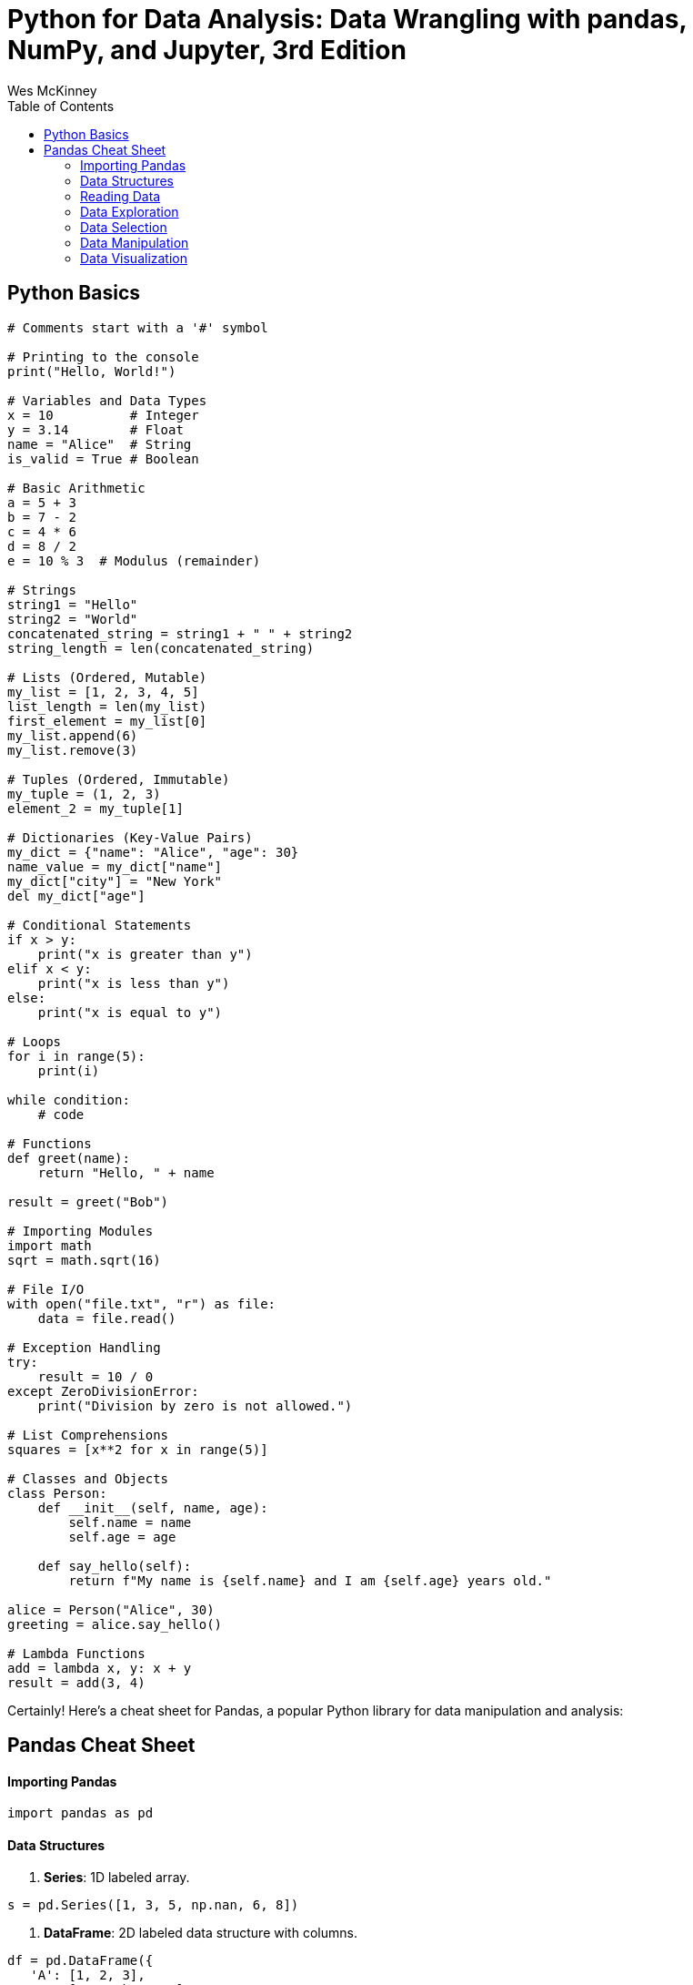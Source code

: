 = Python for Data Analysis: Data Wrangling with pandas, NumPy, and Jupyter, 3rd Edition
:icons: font
:source-highlighter: coderay
:toc: right
:toclevels: 4
Wes McKinney



== Python Basics

```python
# Comments start with a '#' symbol

# Printing to the console
print("Hello, World!")

# Variables and Data Types
x = 10          # Integer
y = 3.14        # Float
name = "Alice"  # String
is_valid = True # Boolean

# Basic Arithmetic
a = 5 + 3
b = 7 - 2
c = 4 * 6
d = 8 / 2
e = 10 % 3  # Modulus (remainder)

# Strings
string1 = "Hello"
string2 = "World"
concatenated_string = string1 + " " + string2
string_length = len(concatenated_string)

# Lists (Ordered, Mutable)
my_list = [1, 2, 3, 4, 5]
list_length = len(my_list)
first_element = my_list[0]
my_list.append(6)
my_list.remove(3)

# Tuples (Ordered, Immutable)
my_tuple = (1, 2, 3)
element_2 = my_tuple[1]

# Dictionaries (Key-Value Pairs)
my_dict = {"name": "Alice", "age": 30}
name_value = my_dict["name"]
my_dict["city"] = "New York"
del my_dict["age"]

# Conditional Statements
if x > y:
    print("x is greater than y")
elif x < y:
    print("x is less than y")
else:
    print("x is equal to y")

# Loops
for i in range(5):
    print(i)

while condition:
    # code

# Functions
def greet(name):
    return "Hello, " + name

result = greet("Bob")

# Importing Modules
import math
sqrt = math.sqrt(16)

# File I/O
with open("file.txt", "r") as file:
    data = file.read()

# Exception Handling
try:
    result = 10 / 0
except ZeroDivisionError:
    print("Division by zero is not allowed.")

# List Comprehensions
squares = [x**2 for x in range(5)]

# Classes and Objects
class Person:
    def __init__(self, name, age):
        self.name = name
        self.age = age

    def say_hello(self):
        return f"My name is {self.name} and I am {self.age} years old."

alice = Person("Alice", 30)
greeting = alice.say_hello()

# Lambda Functions
add = lambda x, y: x + y
result = add(3, 4)
```

Certainly! Here's a cheat sheet for Pandas, a popular Python library for data manipulation and analysis:

== Pandas Cheat Sheet

#### Importing Pandas

```python
import pandas as pd
```

#### Data Structures
1. **Series**: 1D labeled array.

```python
s = pd.Series([1, 3, 5, np.nan, 6, 8])
```

2. **DataFrame**: 2D labeled data structure with columns.

```python
df = pd.DataFrame({
   'A': [1, 2, 3],
   'B': ['a', 'b', 'c']
})
```

#### Reading Data
1. **CSV**: Read from a CSV file.

```python
df = pd.read_csv('data.csv')
```

2. **Excel**: Read from an Excel file.

```python
df = pd.read_excel('data.xlsx', sheet_name='Sheet1')
```

#### Data Exploration
1. **Basic Info**: Get an overview of the DataFrame.

```python
df.info()
```

2. **Summary Statistics**: Calculate statistics for numerical columns.

```python
df.describe()
```

3. **Column Names**: Get column names.

```python
df.columns
```

#### Data Selection
1. **Select Columns**: Access columns by name.

```python
df['Column_Name']
```

2. **Select Rows**: Access rows by index.

```python
df.iloc[index]
```

3. **Filtering**: Filter rows based on conditions.

```python
df[df['Column'] > 5]
```

#### Data Manipulation
1. **Adding Columns**: Create a new column.

```python
df['New_Column'] = df['A'] + df['B']
```

2. **Renaming Columns**: Rename one or more columns.

```python
df.rename(columns={'Old_Name': 'New_Name'}, inplace=True)
```

3. **Dropping Columns/Rows**: Remove columns or rows.

```python
df.drop('Column_Name', axis=1, inplace=True) # Drop column
df.drop(0, axis=0, inplace=True)             # Drop row by index
```

4. **Sorting**: Sort by one or more columns.

```python
df.sort_values(by='Column_Name', ascending=False)
```

5. **Grouping and Aggregation**: Group data and apply functions.

```python
df.groupby('Column_Name').agg({'A': 'mean', 'B': 'count'})
```

6. **Missing Data**: Handle missing data.

```python
df.dropna()          # Drop rows with missing values
df.fillna(value)     # Fill missing values with a specific value
```

7. **Merging and Joining**: Combine DataFrames.

```python
merged_df = pd.concat([df1, df2], axis=0) # Concatenate vertically
merged_df = pd.merge(df1, df2, on='Key_Column', how='inner') # Merge
```

#### Data Visualization
1. **Plotting**: Create basic plots.

```python
df.plot(x='Column1', y='Column2', kind='scatter')
```

2. **Matplotlib Integration**: Customize plots using Matplotlib.

```python
import matplotlib.pyplot as plt
df['Column'].plot.hist(bins=10)
plt.show()
```

3. **Seaborn Integration**: Use Seaborn for more advanced plots.

```python
import seaborn as sns
sns.boxplot(x='Column1', y='Column2', data=df)
```

